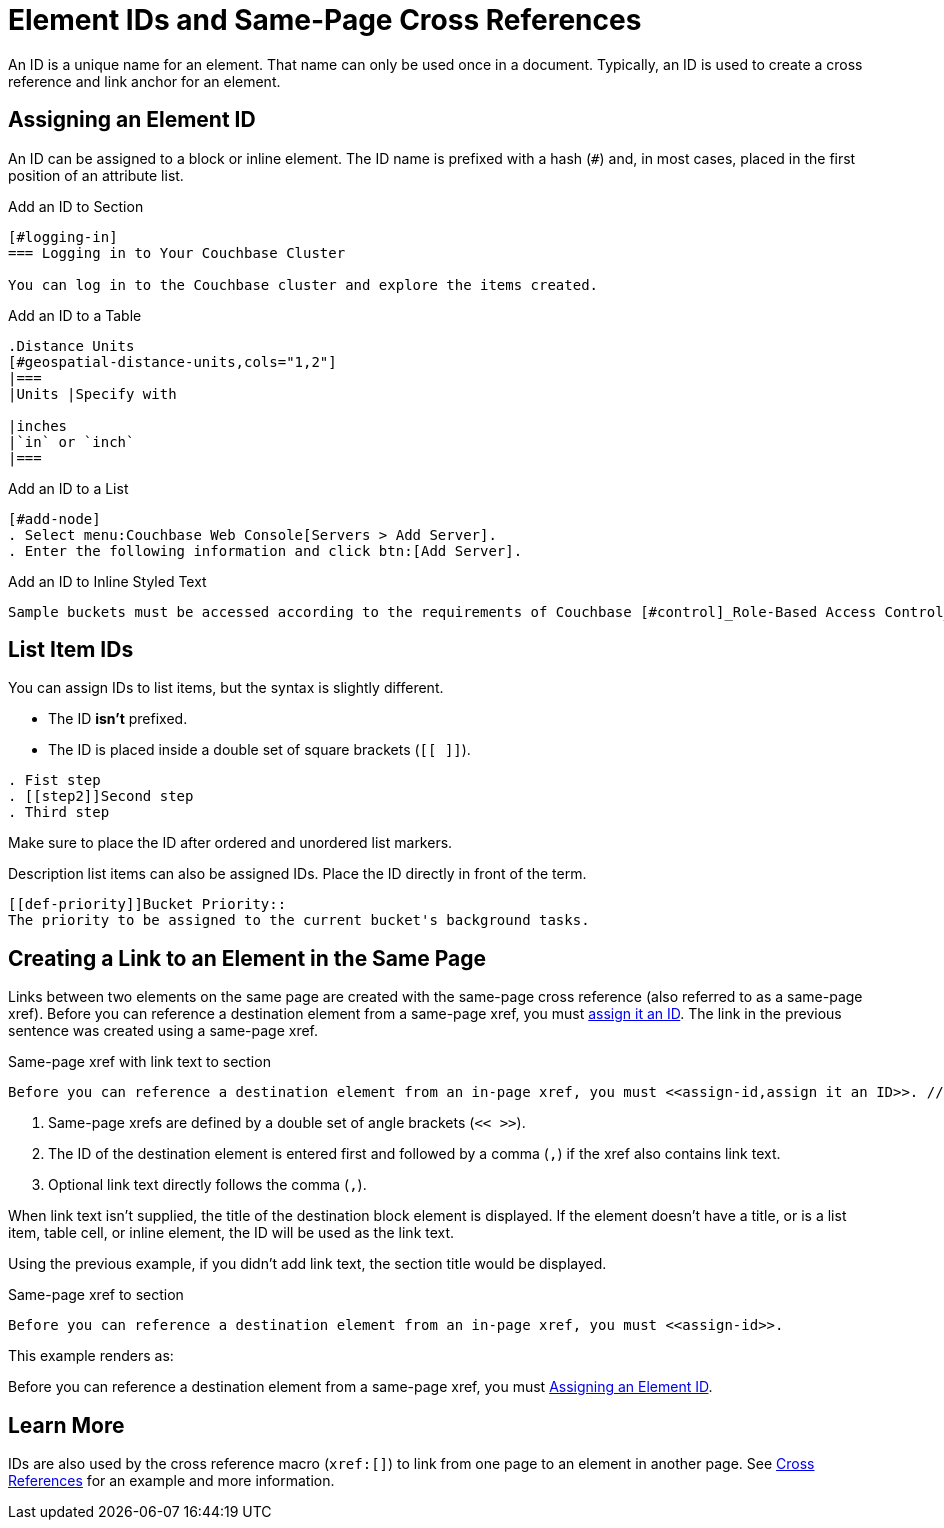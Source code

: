 = Element IDs and Same-Page Cross References

An ID is a unique name for an element.
That name can only be used once in a document.
Typically, an ID is used to create a cross reference and link anchor for an element.
//It can also reference a style or script used by the output processor.

[#assign-id]
== Assigning an Element ID

An ID can be assigned to a block or inline element.
The ID name is prefixed with a hash (`#`) and, in most cases, placed in the first position of an attribute list.

.Add an ID to Section
----
[#logging-in]
=== Logging in to Your Couchbase Cluster

You can log in to the Couchbase cluster and explore the items created.
----

.Add an ID to a Table
----
.Distance Units
[#geospatial-distance-units,cols="1,2"]
|===
|Units |Specify with

|inches
|`in` or `inch`
|===
----

.Add an ID to a List
----
[#add-node]
. Select menu:Couchbase Web Console[Servers > Add Server].
. Enter the following information and click btn:[Add Server].
----

.Add an ID to Inline Styled Text
----
Sample buckets must be accessed according to the requirements of Couchbase [#control]_Role-Based Access Control_.
----

== List Item IDs

You can assign IDs to list items, but the syntax is slightly different.

* The ID *isn't* prefixed.
* The ID is placed inside a double set of square brackets (`[[ ]]`).

----
. Fist step
. [[step2]]Second step
. Third step
----

Make sure to place the ID after ordered and unordered list markers.

Description list items can also be assigned IDs.
Place the ID directly in front of the term.

----
[[def-priority]]Bucket Priority::
The priority to be assigned to the current bucket's background tasks.
----

== Creating a Link to an Element in the Same Page

Links between two elements on the same page are created with the same-page cross reference (also referred to as a same-page xref).
Before you can reference a destination element from a same-page xref, you must <<assign-id,assign it an ID>>.
The link in the previous sentence was created using a same-page xref.

.Same-page xref with link text to section
----
Before you can reference a destination element from an in-page xref, you must <<assign-id,assign it an ID>>. // <1> <2> <3>
----
<1> Same-page xrefs are defined by a double set of angle brackets (`<< >>`).
<2> The ID of the destination element is entered first and followed by a comma (`,`) if the xref also contains link text.
<3> Optional link text directly follows the comma (`,`).

When link text isn't supplied, the title of the destination block element is displayed.
If the element doesn't have a title, or is a list item, table cell, or inline element, the ID will be used as the link text.

Using the previous example, if you didn't add link text, the section title would be displayed.

.Same-page xref to section
----
Before you can reference a destination element from an in-page xref, you must <<assign-id>>.
----

This example renders as:

Before you can reference a destination element from a same-page xref, you must <<assign-id>>.

== Learn More

IDs are also used by the cross reference macro (`xref:[]`) to link from one page to an element in another page.
See xref:cross-references.adoc#link-to-element[Cross References] for an example and more information.
